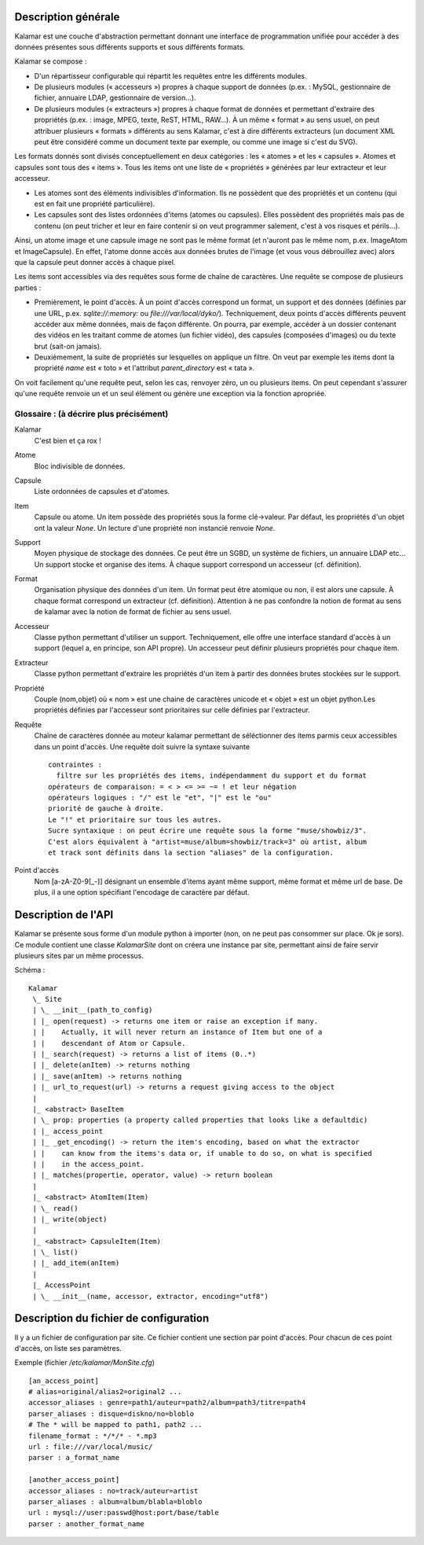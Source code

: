 ====================
Description générale
====================

Kalamar est une couche d'abstraction permettant donnant une interface de
programmation unifiée pour accéder à des données présentes sous différents
supports et sous différents formats.

Kalamar se compose :

- D'un répartisseur configurable qui répartit les requêtes entre les différents modules.
- De plusieurs modules (« accesseurs ») propres à chaque support de données
  (p.ex. : MySQL, gestionnaire de fichier, annuaire LDAP, gestionnaire de
  version…).
- De plusieurs modules (« extracteurs ») propres à chaque format de données et
  permettant d'extraire des propriétés (p.ex. : image, MPEG, texte, ReST,
  HTML, RAW…). À un même « format » au sens usuel, on peut attribuer plusieurs
  « formats » différents au sens Kalamar, c'est à dire différents extracteurs
  (un document XML peut être considéré comme un document texte par exemple, ou
  comme une image si c'est du SVG).

Les formats donnés sont divisés conceptuellement en deux catégories : les
« atomes » et les « capsules ». Atomes et capsules sont tous des « items ».
Tous les items ont une liste de « propriétés » générées par leur extracteur et
leur accesseur.

- Les atomes sont des éléments indivisibles d'information. Ils ne possèdent que
  des propriétés et un contenu (qui est en fait une propriété particulière).
- Les capsules sont des listes ordonnées d'items (atomes ou capsules). Elles possèdent des
  propriétés mais pas de contenu (on peut tricher et leur en faire contenir si
  on veut programmer salement, c'est à vos risques et périls…).

Ainsi, un atome image et une capsule image ne sont pas le même format (et
n'auront pas le même nom, p.ex. ImageAtom et ImageCapsule). En effet, l'atome
donne accès aux données brutes de l'image (et vous vous débrouillez avec) alors
que la capsule peut donner accès à chaque pixel.

Les items sont accessibles via des requêtes sous forme de chaîne de caractères.
Une requête se compose de plusieurs parties :

- Premièrement, le point d'accès. À un point d'accès correspond un format, un
  support et des données (définies par une URL, p.ex. `sqlite://:memory:` ou
  `file:///var/local/dyko/`). Techniquement, deux points d'accès différents
  peuvent accéder aux même données, mais de façon différente. On pourra, par
  exemple, accéder à un dossier contenant des vidéos en les traitant comme de
  atomes (un fichier vidéo), des capsules (composées d'images) ou du texte brut
  (sait-on jamais).
- Deuxièmement, la suite de propriétés sur lesquelles on applique un filtre. On
  veut par exemple les items dont la propriété `name` est « toto » et
  l'attribut `parent_directory` est « tata ».

On voit facilement qu'une requête peut, selon les cas, renvoyer zéro, un ou
plusieurs items. On peut cependant s'assurer qu'une requête renvoie un et un
seul élément ou génère une exception via la fonction apropriée.

----------------------------------------
Glossaire : (à décrire plus précisément)
----------------------------------------

Kalamar
  C'est bien et ça rox !

Atome
  Bloc indivisible de données.
  
Capsule
  Liste ordonnées de capsules et d'atomes.
  
Item
  Capsule ou atome. Un item possède des propriétés sous la forme clé->valeur.
  Par défaut, les propriétés d'un objet ont la valeur `None`. Un lecture d'une
  propriété non instancié renvoie `None`.

Support
  Moyen physique de stockage des données. Ce peut être un SGBD, un système de
  fichiers, un annuaire LDAP etc… Un support stocke et organise des items. À
  chaque support correspond un accesseur (cf. définition).

Format
  Organisation physique des données d'un item. Un format peut être atomique ou
  non, il est alors une capsule. À chaque format correspond un extracteur
  (cf. définition). Attention à ne pas confondre la notion de format au sens de
  kalamar avec la notion de format de fichier au sens usuel.

Accesseur
  Classe python permettant d'utiliser un support. Techniquement, elle offre une
  interface standard d'accès à un support (lequel a, en principe, son API
  propre). Un accesseur peut définir plusieurs propriétés pour chaque item.

Extracteur
  Classe python permettant d'extraire les propriétés d'un item à partir des
  données brutes stockées sur le support.

Propriété
  Couple (nom,objet) où « nom » est une chaine de caractères unicode et
  « objet » est un objet python.Les propriétés définies par l'accesseur sont
  prioritaires sur celle définies par l'extracteur.
  
Requête
  Chaîne de caractères donnée au moteur kalamar permettant de séléctionner des
  items parmis ceux accessibles dans un point d'accès. Une requête doit suivre
  la syntaxe suivante ::
  
    contraintes :
      filtre sur les propriétés des items, indépendamment du support et du format
    opérateurs de comparaison: = < > <= >= ~= ! et leur négation
    opérateurs logiques : "/" est le "et", "|" est le "ou"
    priorité de gauche à droite.
    Le "!" et prioritaire sur tous les autres.
    Sucre syntaxique : on peut écrire une requête sous la forme "muse/showbiz/3".
    C'est alors équivalent à "artist=muse/album=showbiz/track=3" où artist, album
    et track sont définits dans la section "aliases" de la configuration.
    

Point d'accès
  Nom [a-zA-Z0-9[_-]] désignant un ensemble d'items ayant même support, même
  format et même url de base. De plus, il a une option spécifiant l'encodage de
  caractère par défaut.

====================
Description de l'API
====================

Kalamar se présente sous forme d'un module python à importer (non, on ne peut
pas consommer sur place. Ok je sors). Ce module contient une classe
`KalamarSite` dont on créera une instance par site, permettant ainsi de faire
servir plusieurs sites par un même processus.

Schéma ::

  Kalamar
   \_ Site
   | \_ __init__(path_to_config)
   | |_ open(request) -> returns one item or raise an exception if many.
   | |    Actually, it will never return an instance of Item but one of a
   | |    descendant of Atom or Capsule.
   | |_ search(request) -> returns a list of items (0..*)
   | |_ delete(anItem) -> returns nothing
   | |_ save(anItem) -> returns nothing
   | |_ url_to_request(url) -> returns a request giving access to the object
   |
   |_ <abstract> BaseItem
   | \_ prop: properties (a property called properties that looks like a defaultdic)
   | |_ access_point
   | |_ _get_encoding() -> return the item's encoding, based on what the extractor
   | |    can know from the items's data or, if unable to do so, on what is specified
   | |    in the access_point.
   | |_ matches(propertie, operator, value) -> return boolean
   |
   |_ <abstract> AtomItem(Item)
   | \_ read()
   | |_ write(object)
   |
   |_ <abstract> CapsuleItem(Item)
   | \_ list()
   | |_ add_item(anItem)
   |
   |_ AccessPoint
   | \_ __init__(name, accessor, extractor, encoding="utf8")

=======================================
Description du fichier de configuration
=======================================

Il y a un fichier de configuration par site. Ce fichier contient une section par
point d'accès. Pour chacun de ces point d'accès, on liste ses paramètres.

Exemple (fichier `/etc/kalamar/MonSite.cfg`) ::

  [an_access_point]
  # alias=original/alias2=original2 ...
  accessor_aliases : genre=path1/auteur=path2/album=path3/titre=path4
  parser_aliases : disque=diskno/no=bloblo
  # The * will be mapped to path1, path2 ...
  filename_format : */*/* - *.mp3
  url : file:///var/local/music/
  parser : a_format_name
  
  [another_access_point]
  accessor_aliases : no=track/auteur=artist
  parser_aliases : album=album/blabla=bloblo
  url : mysql://user:passwd@host:port/base/table
  parser : another_format_name

